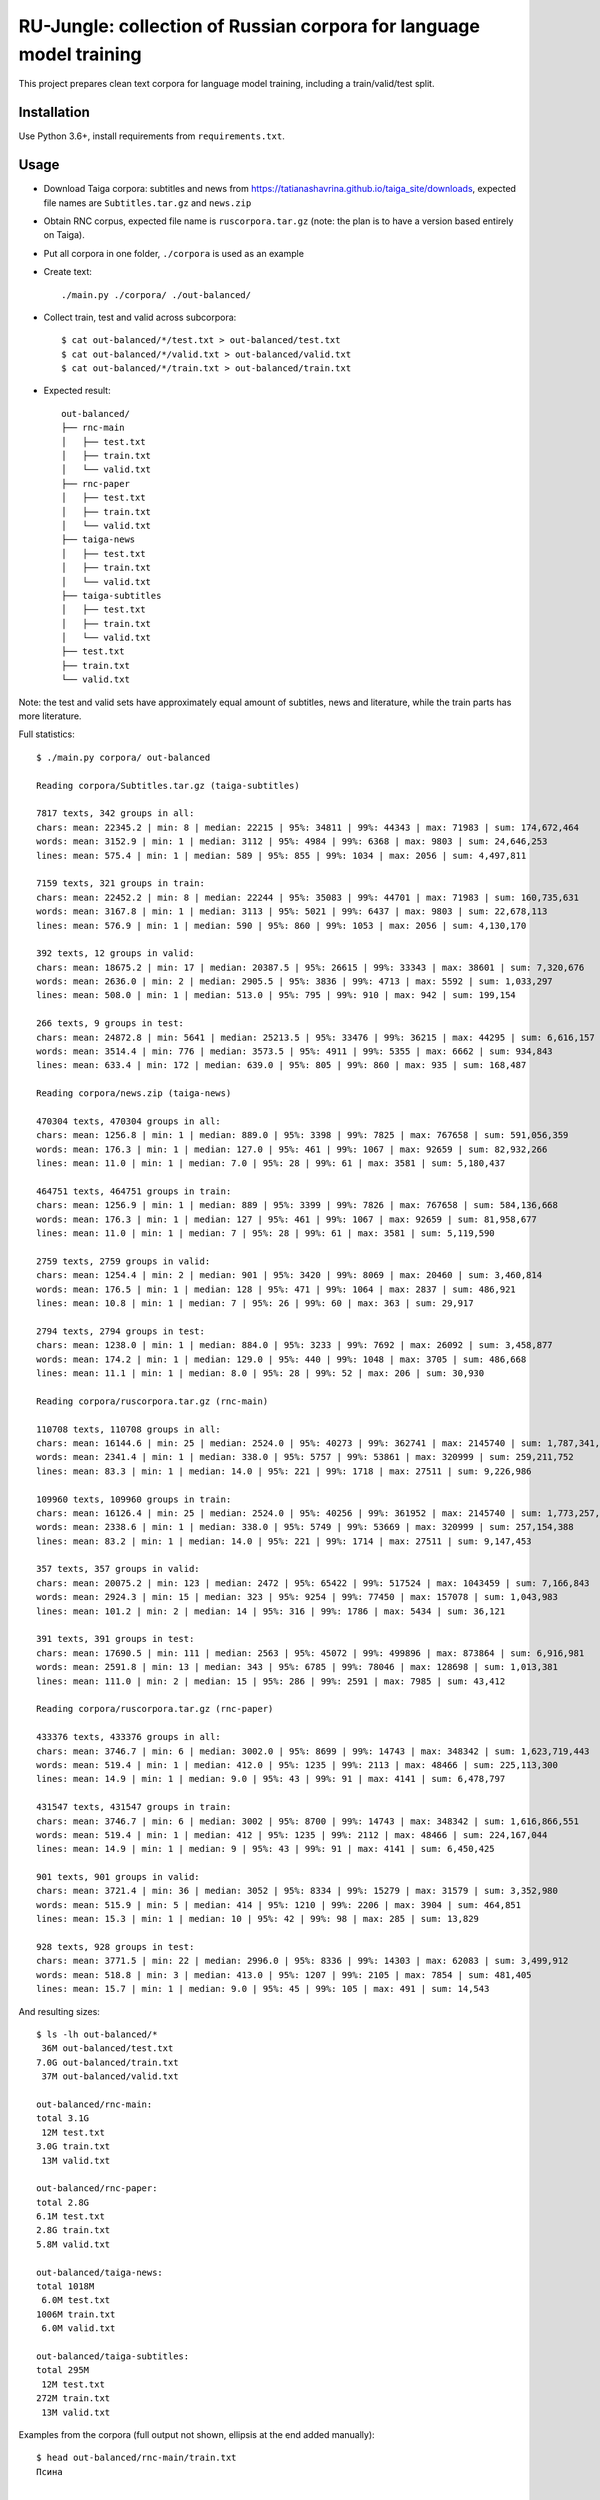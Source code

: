 RU-Jungle: collection of Russian corpora for language model training
====================================================================

This project prepares clean text corpora for language model training,
including a train/valid/test split.

Installation
------------

Use Python 3.6+, install requirements from ``requirements.txt``.

Usage
-----

- Download Taiga corpora: subtitles and news from
  https://tatianashavrina.github.io/taiga_site/downloads,
  expected file names are ``Subtitles.tar.gz`` and ``news.zip``
- Obtain RNC corpus, expected file name is ``ruscorpora.tar.gz``
  (note: the plan is to have a version based entirely on Taiga).
- Put all corpora in one folder, ``./corpora`` is used as an example
- Create text::

    ./main.py ./corpora/ ./out-balanced/

- Collect train, test and valid across subcorpora::

    $ cat out-balanced/*/test.txt > out-balanced/test.txt
    $ cat out-balanced/*/valid.txt > out-balanced/valid.txt
    $ cat out-balanced/*/train.txt > out-balanced/train.txt

- Expected result::

    out-balanced/
    ├── rnc-main
    │   ├── test.txt
    │   ├── train.txt
    │   └── valid.txt
    ├── rnc-paper
    │   ├── test.txt
    │   ├── train.txt
    │   └── valid.txt
    ├── taiga-news
    │   ├── test.txt
    │   ├── train.txt
    │   └── valid.txt
    ├── taiga-subtitles
    │   ├── test.txt
    │   ├── train.txt
    │   └── valid.txt
    ├── test.txt
    ├── train.txt
    └── valid.txt

Note: the test and valid sets have approximately equal amount of subtitles,
news and literature, while the train parts has more literature.

Full statistics::

    $ ./main.py corpora/ out-balanced

    Reading corpora/Subtitles.tar.gz (taiga-subtitles)

    7817 texts, 342 groups in all:
    chars: mean: 22345.2 | min: 8 | median: 22215 | 95%: 34811 | 99%: 44343 | max: 71983 | sum: 174,672,464
    words: mean: 3152.9 | min: 1 | median: 3112 | 95%: 4984 | 99%: 6368 | max: 9803 | sum: 24,646,253
    lines: mean: 575.4 | min: 1 | median: 589 | 95%: 855 | 99%: 1034 | max: 2056 | sum: 4,497,811

    7159 texts, 321 groups in train:
    chars: mean: 22452.2 | min: 8 | median: 22244 | 95%: 35083 | 99%: 44701 | max: 71983 | sum: 160,735,631
    words: mean: 3167.8 | min: 1 | median: 3113 | 95%: 5021 | 99%: 6437 | max: 9803 | sum: 22,678,113
    lines: mean: 576.9 | min: 1 | median: 590 | 95%: 860 | 99%: 1053 | max: 2056 | sum: 4,130,170

    392 texts, 12 groups in valid:
    chars: mean: 18675.2 | min: 17 | median: 20387.5 | 95%: 26615 | 99%: 33343 | max: 38601 | sum: 7,320,676
    words: mean: 2636.0 | min: 2 | median: 2905.5 | 95%: 3836 | 99%: 4713 | max: 5592 | sum: 1,033,297
    lines: mean: 508.0 | min: 1 | median: 513.0 | 95%: 795 | 99%: 910 | max: 942 | sum: 199,154

    266 texts, 9 groups in test:
    chars: mean: 24872.8 | min: 5641 | median: 25213.5 | 95%: 33476 | 99%: 36215 | max: 44295 | sum: 6,616,157
    words: mean: 3514.4 | min: 776 | median: 3573.5 | 95%: 4911 | 99%: 5355 | max: 6662 | sum: 934,843
    lines: mean: 633.4 | min: 172 | median: 639.0 | 95%: 805 | 99%: 860 | max: 935 | sum: 168,487

    Reading corpora/news.zip (taiga-news)

    470304 texts, 470304 groups in all:
    chars: mean: 1256.8 | min: 1 | median: 889.0 | 95%: 3398 | 99%: 7825 | max: 767658 | sum: 591,056,359
    words: mean: 176.3 | min: 1 | median: 127.0 | 95%: 461 | 99%: 1067 | max: 92659 | sum: 82,932,266
    lines: mean: 11.0 | min: 1 | median: 7.0 | 95%: 28 | 99%: 61 | max: 3581 | sum: 5,180,437

    464751 texts, 464751 groups in train:
    chars: mean: 1256.9 | min: 1 | median: 889 | 95%: 3399 | 99%: 7826 | max: 767658 | sum: 584,136,668
    words: mean: 176.3 | min: 1 | median: 127 | 95%: 461 | 99%: 1067 | max: 92659 | sum: 81,958,677
    lines: mean: 11.0 | min: 1 | median: 7 | 95%: 28 | 99%: 61 | max: 3581 | sum: 5,119,590

    2759 texts, 2759 groups in valid:
    chars: mean: 1254.4 | min: 2 | median: 901 | 95%: 3420 | 99%: 8069 | max: 20460 | sum: 3,460,814
    words: mean: 176.5 | min: 1 | median: 128 | 95%: 471 | 99%: 1064 | max: 2837 | sum: 486,921
    lines: mean: 10.8 | min: 1 | median: 7 | 95%: 26 | 99%: 60 | max: 363 | sum: 29,917

    2794 texts, 2794 groups in test:
    chars: mean: 1238.0 | min: 1 | median: 884.0 | 95%: 3233 | 99%: 7692 | max: 26092 | sum: 3,458,877
    words: mean: 174.2 | min: 1 | median: 129.0 | 95%: 440 | 99%: 1048 | max: 3705 | sum: 486,668
    lines: mean: 11.1 | min: 1 | median: 8.0 | 95%: 28 | 99%: 52 | max: 206 | sum: 30,930

    Reading corpora/ruscorpora.tar.gz (rnc-main)

    110708 texts, 110708 groups in all:
    chars: mean: 16144.6 | min: 25 | median: 2524.0 | 95%: 40273 | 99%: 362741 | max: 2145740 | sum: 1,787,341,033
    words: mean: 2341.4 | min: 1 | median: 338.0 | 95%: 5757 | 99%: 53861 | max: 320999 | sum: 259,211,752
    lines: mean: 83.3 | min: 1 | median: 14.0 | 95%: 221 | 99%: 1718 | max: 27511 | sum: 9,226,986

    109960 texts, 109960 groups in train:
    chars: mean: 16126.4 | min: 25 | median: 2524.0 | 95%: 40256 | 99%: 361952 | max: 2145740 | sum: 1,773,257,209
    words: mean: 2338.6 | min: 1 | median: 338.0 | 95%: 5749 | 99%: 53669 | max: 320999 | sum: 257,154,388
    lines: mean: 83.2 | min: 1 | median: 14.0 | 95%: 221 | 99%: 1714 | max: 27511 | sum: 9,147,453

    357 texts, 357 groups in valid:
    chars: mean: 20075.2 | min: 123 | median: 2472 | 95%: 65422 | 99%: 517524 | max: 1043459 | sum: 7,166,843
    words: mean: 2924.3 | min: 15 | median: 323 | 95%: 9254 | 99%: 77450 | max: 157078 | sum: 1,043,983
    lines: mean: 101.2 | min: 2 | median: 14 | 95%: 316 | 99%: 1786 | max: 5434 | sum: 36,121

    391 texts, 391 groups in test:
    chars: mean: 17690.5 | min: 111 | median: 2563 | 95%: 45072 | 99%: 499896 | max: 873864 | sum: 6,916,981
    words: mean: 2591.8 | min: 13 | median: 343 | 95%: 6785 | 99%: 78046 | max: 128698 | sum: 1,013,381
    lines: mean: 111.0 | min: 2 | median: 15 | 95%: 286 | 99%: 2591 | max: 7985 | sum: 43,412

    Reading corpora/ruscorpora.tar.gz (rnc-paper)

    433376 texts, 433376 groups in all:
    chars: mean: 3746.7 | min: 6 | median: 3002.0 | 95%: 8699 | 99%: 14743 | max: 348342 | sum: 1,623,719,443
    words: mean: 519.4 | min: 1 | median: 412.0 | 95%: 1235 | 99%: 2113 | max: 48466 | sum: 225,113,300
    lines: mean: 14.9 | min: 1 | median: 9.0 | 95%: 43 | 99%: 91 | max: 4141 | sum: 6,478,797

    431547 texts, 431547 groups in train:
    chars: mean: 3746.7 | min: 6 | median: 3002 | 95%: 8700 | 99%: 14743 | max: 348342 | sum: 1,616,866,551
    words: mean: 519.4 | min: 1 | median: 412 | 95%: 1235 | 99%: 2112 | max: 48466 | sum: 224,167,044
    lines: mean: 14.9 | min: 1 | median: 9 | 95%: 43 | 99%: 91 | max: 4141 | sum: 6,450,425

    901 texts, 901 groups in valid:
    chars: mean: 3721.4 | min: 36 | median: 3052 | 95%: 8334 | 99%: 15279 | max: 31579 | sum: 3,352,980
    words: mean: 515.9 | min: 5 | median: 414 | 95%: 1210 | 99%: 2206 | max: 3904 | sum: 464,851
    lines: mean: 15.3 | min: 1 | median: 10 | 95%: 42 | 99%: 98 | max: 285 | sum: 13,829

    928 texts, 928 groups in test:
    chars: mean: 3771.5 | min: 22 | median: 2996.0 | 95%: 8336 | 99%: 14303 | max: 62083 | sum: 3,499,912
    words: mean: 518.8 | min: 3 | median: 413.0 | 95%: 1207 | 99%: 2105 | max: 7854 | sum: 481,405
    lines: mean: 15.7 | min: 1 | median: 9.0 | 95%: 45 | 99%: 105 | max: 491 | sum: 14,543

And resulting sizes::

    $ ls -lh out-balanced/*
     36M out-balanced/test.txt
    7.0G out-balanced/train.txt
     37M out-balanced/valid.txt

    out-balanced/rnc-main:
    total 3.1G
     12M test.txt
    3.0G train.txt
     13M valid.txt

    out-balanced/rnc-paper:
    total 2.8G
    6.1M test.txt
    2.8G train.txt
    5.8M valid.txt

    out-balanced/taiga-news:
    total 1018M
     6.0M test.txt
    1006M train.txt
     6.0M valid.txt

    out-balanced/taiga-subtitles:
    total 295M
     12M test.txt
    272M train.txt
     13M valid.txt


Examples from the corpora (full output not shown,
ellipsis at the end added manually)::

    $ head out-balanced/rnc-main/train.txt
    Псина


    У него был блокнот. Толстый такой блокнот с синей обложкой. Ну, вы знаете, эти блокноты — их еще называют «ежедневники». В них есть разделы «кому  позвонить», «что сделать» и «для заметок». В общем,  у него был блокнот. ...
    ...

    $ head out-balanced/rnc-paper/train.txt
    Газета "Ведомости" подала в Арбитражный суд Москвы иск к компании "РБК Информационные системы" за нарушение авторских прав. РБК же в ответ предложило акционерам газеты купить ее у них.
    Российские СМИ нередко обвиняют друг друга в нарушении авторских прав. Они даже пытались создать корпоративный орган, решающий такого рода конфликты. Однако это - первый случай, когда скандал о нарушении авторских прав одного издания в отношении другого развивается публично.
    ...

    $ head out-balanced/taiga-news/train.txt
    Госдепартамент США разрешил въезд в страну обладателям действительных виз, ранее попавших под иммиграционный указ президента США Дональда Трампа, сообщает Reuters.


            «Мы полностью отменили временное аннулирование виз, — заявила пресс-служба Госдепа. —Те лица, визы которых не были физически аннулированы и в настоящее время действительны, могут путешествовать (по территории США)».
    ...

    $ head out-balanced/taiga-subtitles/train.txt
    - Привет, пап. - Доброе утро, девочки.
    Жаль, меня не было этим утром, чтобы приготовить вам блинчики, но никак не угадаешь, когда малыш надумает родиться.
    Пап, мы уже знаем, откуда дети берутся.
    ...

License
-------

License for the code in this repo is MIT. This does not apply to source corpora.
